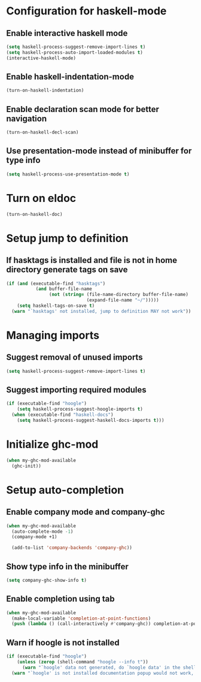 * Configuration for haskell-mode
** Enable interactive haskell mode
   #+begin_src emacs-lisp
     (setq haskell-process-suggest-remove-import-lines t)
     (setq haskell-process-auto-import-loaded-modules t)
     (interactive-haskell-mode)
   #+end_src

** Enable haskell-indentation-mode
   #+begin_src emacs-lisp
     (turn-on-haskell-indentation)
   #+end_src

** Enable declaration scan mode for better navigation
   #+begin_src emacs-lisp
     (turn-on-haskell-decl-scan)
   #+end_src

** Use presentation-mode instead of minibuffer for type info
   #+begin_src emacs-lisp
     (setq haskell-process-use-presentation-mode t)
   #+end_src


* Turn on eldoc
   #+begin_src emacs-lisp
     (turn-on-haskell-doc)
   #+end_src


* Setup jump to definition
** If hasktags is installed and file is not in home directory generate tags on save
  #+begin_src emacs-lisp
    (if (and (executable-find "hasktags")
               (and buffer-file-name
                    (not (string= (file-name-directory buffer-file-name)
                                  (expand-file-name "~/")))))
        (setq haskell-tags-on-save t)
      (warn "`hasktags' not installed, jump to definition MAY not work"))
  #+end_src


* Managing imports
** Suggest removal of unused imports
   #+begin_src emacs-lisp
     (setq haskell-process-suggest-remove-import-lines t)
   #+end_src

** Suggest importing required modules
   #+begin_src emacs-lisp
     (if (executable-find "hoogle")
         (setq haskell-process-suggest-hoogle-imports t)
       (when (executable-find "haskell-docs")
         (setq haskell-process-suggest-haskell-docs-imports t)))
   #+end_src


* Initialize ghc-mod
  #+begin_src emacs-lisp
    (when my-ghc-mod-available
      (ghc-init))
  #+end_src


* Setup auto-completion
** Enable company mode and company-ghc
  #+begin_src emacs-lisp
    (when my-ghc-mod-available
      (auto-complete-mode -1)
      (company-mode +1)

      (add-to-list 'company-backends 'company-ghc))
  #+end_src

** Show type info in the minibuffer
   #+begin_src emacs-lisp
     (setq company-ghc-show-info t)
   #+end_src

** Enable completion using tab
   #+begin_src emacs-lisp
     (when my-ghc-mod-available
       (make-local-variable 'completion-at-point-functions)
       (push (lambda () (call-interactively #'company-ghc)) completion-at-point-functions))
   #+end_src

** Warn if hoogle is not installed
   #+begin_src emacs-lisp
     (if (executable-find "hoogle")
         (unless (zerop (shell-command "hoogle --info t"))
           (warn "`hoogle' data not generated, do `hoogle data' in the shell to generate it"))
       (warn "`hoogle' is not installed documentation popup would not work, install it using cabal"))
   #+end_src
